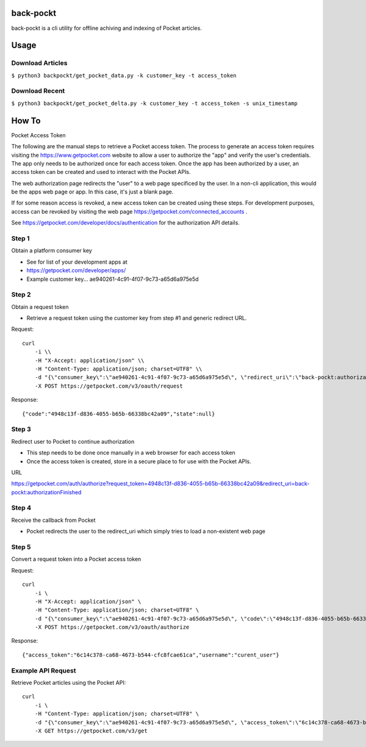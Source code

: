 back-pockt
==========

back-pockt is a cli utility for offline achiving and indexing of Pocket articles.

Usage
=====

Download Articles
^^^^^^^^^^^^^^^^^

``$ python3 backpockt/get_pocket_data.py -k customer_key -t access_token``

Download Recent
^^^^^^^^^^^^^^^

``$ python3 backpockt/get_pocket_delta.py -k customer_key -t access_token -s unix_timestamp``

How To
======

Pocket Access Token

The following are the manual steps to retrieve a Pocket access token. The process to generate an access token requires 
visiting the https://www.getpocket.com website to allow a user to authorize the "app" and verify the user's 
credentials. The app only needs to be authorized once for each access token. Once the app has been authorized by a 
user, an access token can be created and used to interact with the Pocket APIs.

The web authorization page redirects the "user" to a web page specificed by the user. In a non-cli application, this 
would be the apps web page or app. In this case, it's just a blank page.

If for some reason access is revoked, a new access token can be created using these steps. For development purposes, 
access can be revoked by visiting the web page https://getpocket.com/connected_accounts .

See https://getpocket.com/developer/docs/authentication for the authorization API details.

Step 1
^^^^^^
Obtain a platform consumer key

- See for list of your development apps at
- https://getpocket.com/developer/apps/
- Example customer key... ae940261-4c91-4f07-9c73-a65d6a975e5d

Step 2
^^^^^^
Obtain a request token

- Retrieve a request token using the customer key from step #1 and generic redirect URL.

Request::

    curl 
        -i \\
        -H "X-Accept: application/json" \\
        -H "Content-Type: application/json; charset=UTF8" \\
        -d "{\"consumer_key\":\"ae940261-4c91-4f07-9c73-a65d6a975e5d\", \"redirect_uri\":\"back-pockt:authorizationFinished\"}" \\
        -X POST https://getpocket.com/v3/oauth/request

Response::

    {"code":"4948c13f-d836-4055-b65b-66338bc42a09","state":null}

Step 3
^^^^^^
Redirect user to Pocket to continue authorization

- This step needs to be done once manually in a web browser for each access token
- Once the access token is created, store in a secure place to for use with the Pocket APIs.

URL

https://getpocket.com/auth/authorize?request_token=4948c13f-d836-4055-b65b-66338bc42a09&redirect_uri=back-pockt:authorizationFinished

Step 4
^^^^^^
Receive the callback from Pocket

- Pocket redirects the user to the redirect_uri which simply tries to load a non-existent web page

Step 5
^^^^^^
Convert a request token into a Pocket access token

Request::

    curl 
        -i \
        -H "X-Accept: application/json" \
        -H "Content-Type: application/json; charset=UTF8" \
        -d "{\"consumer_key\":\"ae940261-4c91-4f07-9c73-a65d6a975e5d\", \"code\":\"4948c13f-d836-4055-b65b-66338bc42a09\"}" \
        -X POST https://getpocket.com/v3/oauth/authorize

Response::

    {"access_token":"6c14c378-ca68-4673-b544-cfc8fcae61ca","username":"curent_user"}


Example API Request
^^^^^^^^^^^^^^^^^^^
Retrieve Pocket articles using the Pocket API::

    curl 
        -i \
        -H "Content-Type: application/json; charset=UTF8" \
        -d "{\"consumer_key\":\"ae940261-4c91-4f07-9c73-a65d6a975e5d\", \"access_token\":\"6c14c378-ca68-4673-b544-cfc8fcae61ca\", \"count\":\"10\", \"detailType\":\"complete\"}" \
        -X GET https://getpocket.com/v3/get
